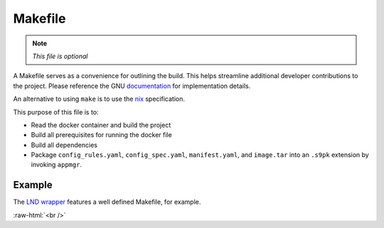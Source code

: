 .. _service_makefile:

========
Makefile
========

.. note:: *This file is optional*

A Makefile serves as a convenience for outlining the build. This helps streamline additional developer contributions to the project. Please reference the GNU `documentation <https://www.gnu.org/software/make/manual/html_node/Introduction.html>`_ for implementation details.

An alternative to using ``make`` is to use the `nix <https://nixos.wiki/wiki/Nix>`_ specification.

This purpose of this file is to:

- Read the docker container and build the project
- Build all prerequisites for running the docker file
- Build all dependencies
- Package ``config_rules.yaml``, ``config_spec.yaml``, ``manifest.yaml``, and ``image.tar`` into an ``.s9pk`` extension by invoking ``appmgr``.

Example
-------

The `LND wrapper <https://github.com/Start9Labs/lnd-wrapper/blob/master/Makefile>`_ features a well defined Makefile, for example.

.. role:: raw-html(raw)
    :format: html

:raw-html:`<br />`
